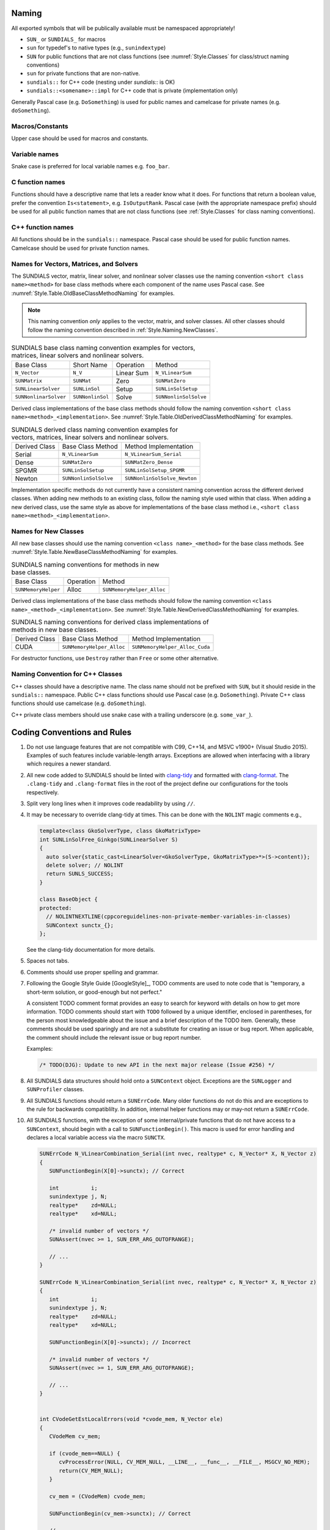 ..
   Author(s): David J. Gardner, Cody J. Balos @ LLNL
   -----------------------------------------------------------------------------
   SUNDIALS Copyright Start
   Copyright (c) 2002-2023, Lawrence Livermore National Security
   and Southern Methodist University.
   All rights reserved.

   See the top-level LICENSE and NOTICE files for details.

   SPDX-License-Identifier: BSD-3-Clause
   SUNDIALS Copyright End
   -----------------------------------------------------------------------------

.. _Style.Naming:

Naming
======

All exported symbols that will be publically available must be namespaced
appropriately!

- ``SUN_`` or ``SUNDIALS_`` for macros
- ``sun`` for typedef's to native types (e.g., ``sunindextype``)
- ``SUN`` for public functions that are not class functions (see
  :numref:`Style.Classes` for class/struct naming conventions)
- ``sun`` for private functions that are non-native.
- ``sundials::`` for C++ code (nesting under `sundials::` is OK)
- ``sundials::<somename>::impl`` for C++ code that is private (implementation
  only)

Generally Pascal case (e.g. ``DoSomething``) is used for public names and
camelcase for private names (e.g. ``doSomething``).

Macros/Constants
----------------

Upper case should be used for macros and constants.

Variable names
--------------

Snake case is preferred for local variable names e.g. ``foo_bar``.

C function names
----------------

Functions should have a descriptive name that lets a reader know what it does.
For functions that return a boolean value, prefer the convention
``Is<statement>``, e.g. ``IsOutputRank``. Pascal case (with the appropriate
namespace prefix) should be used for all public function names that are not
class functions (see :ref:`Style.Classes` for class naming conventions).

C++ function names
------------------

All functions should be in the ``sundials::`` namespace. Pascal case should be
used for public function names. Camelcase should be used for private function
names.

Names for Vectors, Matrices, and Solvers
----------------------------------------

The SUNDIALS vector, matrix, linear solver, and nonlinear solver classes use the
naming convention ``<short class name><method>`` for base class methods where
each component of the name uses Pascal case. See
:numref:`Style.Table.OldBaseClassMethodNaming` for examples.

.. note::

   This naming convention *only* applies to the vector, matrix, and solver
   classes. All other classes should follow the naming convention described in
   :ref:`Style.Naming.NewClasses`.

.. _Style.Table.OldBaseClassMethodNaming:

.. Table:: SUNDIALS base class naming convention examples for vectors, matrices,
           linear solvers and nonlinear solvers.

   +-----------------------+------------------+------------+-----------------------+
   | Base Class            | Short Name       | Operation  | Method                |
   +-----------------------+------------------+------------+-----------------------+
   | ``N_Vector``          | ``N_V``          | Linear Sum | ``N_VLinearSum``      |
   +-----------------------+------------------+------------+-----------------------+
   | ``SUNMatrix``         | ``SUNMat``       | Zero       | ``SUNMatZero``        |
   +-----------------------+------------------+------------+-----------------------+
   | ``SUNLinearSolver``   | ``SUNLinSol``    | Setup      | ``SUNLinSolSetup``    |
   +-----------------------+------------------+------------+-----------------------+
   | ``SUNNonlinarSolver`` | ``SUNNonlinSol`` | Solve      | ``SUNNonlinSolSolve`` |
   +-----------------------+------------------+------------+-----------------------+

Derived class implementations of the base class methods should follow the naming
convention ``<short class name><method>_<implementation>``. See
:numref:`Style.Table.OldDerivedClassMethodNaming` for examples.

.. _Style.Table.OldDerivedClassMethodNaming:

.. Table:: SUNDIALS derived class naming convention examples for vectors,
           matrices, linear solvers and nonlinear solvers.

   +---------------+-----------------------+------------------------------+
   | Derived Class | Base Class Method     | Method Implementation        |
   +---------------+-----------------------+------------------------------+
   | Serial        | ``N_VLinearSum``      | ``N_VLinearSum_Serial``      |
   +---------------+-----------------------+------------------------------+
   | Dense         | ``SUNMatZero``        | ``SUNMatZero_Dense``         |
   +---------------+-----------------------+------------------------------+
   | SPGMR         | ``SUNLinSolSetup``    | ``SUNLinSolSetup_SPGMR``     |
   +---------------+-----------------------+------------------------------+
   | Newton        | ``SUNNonlinSolSolve`` | ``SUNNonlinSolSolve_Newton`` |
   +---------------+-----------------------+------------------------------+

Implementation specific methods do not currently have a consistent naming
convention across the different derived classes. When adding new methods to an
existing class, follow the naming style used within that class. When adding a
new derived class, use the same style as above for implementations of the base
class method i.e., ``<short class name><method>_<implementation>``.

.. _Style.Naming.NewClasses:

Names for New Classes
---------------------

All new base classes should use the naming convention ``<class name>_<method>``
for the base class methods. See
:numref:`Style.Table.NewBaseClassMethodNaming` for examples.

.. _Style.Table.NewBaseClassMethodNaming:

.. Table:: SUNDIALS naming conventions for methods in new base classes.

   +-----------------------+------------+---------------------------+
   | Base Class            | Operation  | Method                    |
   +-----------------------+------------+---------------------------+
   | ``SUNMemoryHelper``   | Alloc      | ``SUNMemoryHelper_Alloc`` |
   +-----------------------+------------+---------------------------+

Derived class implementations of the base class methods should follow the naming
convention  ``<class name>_<method>_<implementation>``. See
:numref:`Style.Table.NewDerivedClassMethodNaming` for examples.

.. _Style.Table.NewDerivedClassMethodNaming:

.. Table:: SUNDIALS naming conventions for derived class implementations of
           methods in new base classes.

   +---------------+---------------------------+--------------------------------+
   | Derived Class | Base Class Method         | Method Implementation          |
   +---------------+---------------------------+--------------------------------+
   | CUDA          | ``SUNMemoryHelper_Alloc`` | ``SUNMemoryHelper_Alloc_Cuda`` |
   +---------------+---------------------------+--------------------------------+

For destructor functions, use ``Destroy`` rather than ``Free`` or some other alternative.


.. _Style.Classes.Cpp:

Naming Convention for C++ Classes
---------------------------------

C++ classes should have a descriptive name. The class name should not be
prefixed with ``SUN``, but it should reside in the ``sundials::`` namespace.
Public C++ class functions should use Pascal case (e.g. ``DoSomething``).
Private C++ class functions should use camelcase (e.g. ``doSomething``).

C++ private class members should use snake case with a trailing underscore
(e.g. ``some_var_``).

.. _Style.Code:

Coding Conventions and Rules 
============================

#. Do not use language features that are not compatible with C99, C++14,
   and MSVC v1900+ (Visual Studio 2015). Examples of such features include
   variable-length arrays. Exceptions are allowed when interfacing with a
   library which requires a newer standard.

#. All new code added to SUNDIALS should be linted with  `clang-tidy
   <https://clang.llvm.org/extra/clang-tidy/>`_ and formatted with `clang-format
   <https://clang.llvm.org/docs/ClangFormat.html>`_. The ``.clang-tidy`` and
   ``.clang-format`` files in the root of the project define our configurations for
   the tools respectively.

#. Split very long lines when it improves code readability by using ``//``.

#. It may be necessary to override clang-tidy at times. This can be done with
   the ``NOLINT`` magic comments e.g.,

   .. code-block:: cpp

      template<class GkoSolverType, class GkoMatrixType>
      int SUNLinSolFree_Ginkgo(SUNLinearSolver S)
      {
        auto solver{static_cast<LinearSolver<GkoSolverType, GkoMatrixType>*>(S->content)};
        delete solver; // NOLINT
        return SUNLS_SUCCESS;
      }

      class BaseObject {
      protected:
        // NOLINTNEXTLINE(cppcoreguidelines-non-private-member-variables-in-classes)
        SUNContext sunctx_{};
      };

   See the clang-tidy documentation for more details.

#. Spaces not tabs.

#. Comments should use proper spelling and grammar.

#. Following the Google Style Guide [GoogleStyle]_, TODO comments are used to note
   code that is "temporary, a short-term solution, or good-enough but not perfect."

   A consistent TODO comment format provides an easy to search for keyword with
   details on how to get more information. TODO comments should start with ``TODO``
   followed by a unique identifier, enclosed in parentheses, for the person most
   knowledgeable about the issue and a brief description of the TODO item.
   Generally, these comments should be used sparingly and are not a substitute for
   creating an issue or bug report. When applicable, the comment should include the
   relevant issue or bug report number.

   Examples:

   .. code-block:: c

     /* TODO(DJG): Update to new API in the next major release (Issue #256) */

#. All SUNDIALS data structures should hold onto a ``SUNContext`` object. Exceptions 
   are the ``SUNLogger`` and ``SUNProfiler`` classes.

#. All SUNDIALS functions should return a ``SUNErrCode``. Many older functions
   do not do this and are exceptions to the rule for backwards compatiblilty. 
   In addition, internal helper functions may or may-not return a ``SUNErrCode``.

#. All SUNDIALS functions, with the exception of some internal/private functions
   that do not have access to a ``SUNContext``, should begin with a call to 
   ``SUNFunctionBegin()``. This macro is used for error handling and declares a 
   local variable access via the macro ``SUNCTX``.

   .. code-block:: c

      SUNErrCode N_VLinearCombination_Serial(int nvec, realtype* c, N_Vector* X, N_Vector z)
      {
         SUNFunctionBegin(X[0]->sunctx); // Correct
         
         int          i;
         sunindextype j, N;
         realtype*    zd=NULL;
         realtype*    xd=NULL;

         /* invalid number of vectors */
         SUNAssert(nvec >= 1, SUN_ERR_ARG_OUTOFRANGE);

         // ...
      }

      SUNErrCode N_VLinearCombination_Serial(int nvec, realtype* c, N_Vector* X, N_Vector z)
      {
         int          i;
         sunindextype j, N;
         realtype*    zd=NULL;
         realtype*    xd=NULL;

         SUNFunctionBegin(X[0]->sunctx); // Incorrect

         /* invalid number of vectors */
         SUNAssert(nvec >= 1, SUN_ERR_ARG_OUTOFRANGE);

         // ...
      }


      int CVodeGetEstLocalErrors(void *cvode_mem, N_Vector ele)
      {
         CVodeMem cv_mem;

         if (cvode_mem==NULL) {
            cvProcessError(NULL, CV_MEM_NULL, __LINE__, __func__, __FILE__, MSGCV_NO_MEM);
            return(CV_MEM_NULL);
         }

         cv_mem = (CVodeMem) cvode_mem;

         SUNFunctionBegin(cv_mem->sunctx); // Correct

         // ...
      }


#. All references to ``SUNContext`` objects should be done via the ``SUNCTX``
   macro. The only exceptions are functions in the ``SUNContext`` class. 

#. All calls to SUNDIALS functions that return a ``SUNErrCode`` should have
   their return value checked with a macro from the ``SUNCheckCall`` family.

   .. code-block:: c

    SUNCheckCall(N_VLinearCombination(...)); // Correct

   Avoid storing the return value and then checking the stored value except when absolutely necessary.

   .. code-block:: c

    SUNErrCode err;
    err = N_VLinearCombination(...);
    SUNCheckCall(err); // Avoid except when absolutely necessary.

#. All calls to SUNDIALS functions that *do not* return a ``SUNErrCode`` should
   be followed by checking the last error stored in the ``SUNContext``. 
   The exception to this rule is for internal helper functions. 
   These should not be checked unless they return a ``SUNErrCode``. 
   These checks are done with the ``SUNCheckLastErr`` macros. 

   .. code-block:: c

    // Correct
    N_VLinearSum(...); SUNCheckLastErr(); 

    // Incorrect
    SUNRsqrt(N_VDotProd(...)); SUNCheckLastErr(); 

    // Correct
    sunrealtype tmp = N_VDotProd(...); SUNCheckLastErr(); 
    tmp = SUNRsqrt(tmp);

#. Programmer errors should be checked with the ``SUNAssert`` or ``SUNMPIAssert`` macro.
   By programmer errors we mean, for example, illegal inputs such as mismatching dimensions or a
   ``NULL`` value for something that should not be. 

   .. code-block:: c
      
      SUNLinearSolver SUNLinSol_Band(N_Vector y, SUNMatrix A, SUNContext sunctx)
      {
         SUNFunctionBegin(sunctx);
         SUNLinearSolver S;
         SUNLinearSolverContent_Band content;
         sunindextype MatrixRows;

         // Correct - check these with SUNAssert
         SUNAssert(SUNMatGetID(A) == SUNMATRIX_BAND, SUN_ERR_ARG_WRONGTYPE);
         SUNAssert(SUNBandMatrix_Rows(A) == SUNBandMatrix_Columns(A), SUN_ERR_ARG_DIMSMISMATCH);
         SUNAssert(y->ops->nvgetarraypointer, SUN_ERR_ARG_INCOMPATIBLE);

         // ...
      }

#. If statements and loops should always have braces even if they are one line.

#. Return statements should not unecessarily use parentheses. prefer ``return
   x;`` to ``return(x);``. Note, however, lots of older SUNDIALS source code
   uses ``return(x);``. 


The SUNDIALS vector, matrix, linear solver, and nonlinear solver classes use the
naming convention ``<short class name><method>`` for base class methods where
each component of the name uses Pascal case. See
:numref:`Style.Table.OldBaseClassMethodNaming` for examples.

.. note::

   This naming convention *only* applies to the vector, matrix, and solver
   classes. All other classes should follow the naming convention described in
   :ref:`Style.Naming.NewClasses`.


.. _Style.Table.OldBaseClassMethodNaming:

.. Table:: SUNDIALS base class naming convention examples for vectors, matrices,
           linear solvers and nonlinear solvers.

   +-----------------------+------------------+------------+-----------------------+
   | Base Class            | Short Name       | Operation  | Method                |
   +-----------------------+------------------+------------+-----------------------+
   | ``N_Vector``          | ``N_V``          | Linear Sum | ``N_VLinearSum``      |
   +-----------------------+------------------+------------+-----------------------+
   | ``SUNMatrix``         | ``SUNMat``       | Zero       | ``SUNMatZero``        |
   +-----------------------+------------------+------------+-----------------------+
   | ``SUNLinearSolver``   | ``SUNLinSol``    | Setup      | ``SUNLinSolSetup``    |
   +-----------------------+------------------+------------+-----------------------+
   | ``SUNNonlinarSolver`` | ``SUNNonlinSol`` | Solve      | ``SUNNonlinSolSolve`` |
   +-----------------------+------------------+------------+-----------------------+

Derived class implementations of the base class methods should follow the naming
convention ``<short class name><method>_<implementation>``. See
:numref:`Style.Table.OldDerivedClassMethodNaming` for examples.

.. _Style.Table.OldDerivedClassMethodNaming:

.. Table:: SUNDIALS derived class naming convention examples for vectors,
           matrices, linear solvers and nonlinear solvers.

   +---------------+-----------------------+------------------------------+
   | Derived Class | Base Class Method     | Method Implementation        |
   +---------------+-----------------------+------------------------------+
   | Serial        | ``N_VLinearSum``      | ``N_VLinearSum_Serial``      |
   +---------------+-----------------------+------------------------------+
   | Dense         | ``SUNMatZero``        | ``SUNMatZero_Dense``         |
   +---------------+-----------------------+------------------------------+
   | SPGMR         | ``SUNLinSolSetup``    | ``SUNLinSolSetup_SPGMR``     |
   +---------------+-----------------------+------------------------------+
   | Newton        | ``SUNNonlinSolSolve`` | ``SUNNonlinSolSolve_Newton`` |
   +---------------+-----------------------+------------------------------+

Implementation specific methods do not currently have a consistent naming
convention across the different derived classes. When adding new methods to an
existing class, follow the naming style used within that class. When adding a
new derived class, use the same style as above for implementations of the base
class method i.e., ``<short class name><method>_<implementation>``.

All new base classes should use the naming convention ``<class name>_<method>``
for the base class methods. See
:numref:`Style.Table.NewBaseClassMethodNaming` for examples.

.. _Style.Table.NewBaseClassMethodNaming:

.. Table:: SUNDIALS naming conventions for methods in new base classes.

   +-----------------------+------------+---------------------------+
   | Base Class            | Operation  | Method                    |
   +-----------------------+------------+---------------------------+
   | ``SUNMemoryHelper``   | Alloc      | ``SUNMemoryHelper_Alloc`` |
   +-----------------------+------------+---------------------------+

Derived class implementations of the base class methods should follow the naming
convention  ``<class name>_<method>_<implementation>``. See
:numref:`Style.Table.NewDerivedClassMethodNaming` for examples.

.. _Style.Table.NewDerivedClassMethodNaming:

.. Table:: SUNDIALS naming conventions for derived class implementations of
           methods in new base classes.

   +---------------+---------------------------+--------------------------------+
   | Derived Class | Base Class Method         | Method Implementation          |
   +---------------+---------------------------+--------------------------------+
   | CUDA          | ``SUNMemoryHelper_Alloc`` | ``SUNMemoryHelper_Alloc_Cuda`` |
   +---------------+---------------------------+--------------------------------+

For destructor functions, use ``Destroy`` rather than ``Free`` or some other alternative.


.. _Style.Classes.Cpp:

Naming Convention for C++ Classes
---------------------------------

C++ classes should have a descriptive name. The class name should not be
prefixed with ``SUN``, but it should reside in the ``sundials::`` namespace.
Public C++ class functions should use Pascal case (e.g. ``DoSomething``).
Private C++ class functions should use camelcase (e.g. ``doSomething``).

C++ private class members should use snake case with a trailing underscore
(e.g. ``some_var_``).

.. _Style.Code:

Coding Conventions and Rules 
============================

#. Do not use language features that are not compatible with C99, C++14,
   and MSVC v1900+ (Visual Studio 2015). Examples of such features include
   variable-length arrays. Exceptions are allowed when interfacing with a
   library which requires a newer standard.

#. All new code added to SUNDIALS should be linted with  `clang-tidy
   <https://clang.llvm.org/extra/clang-tidy/>`_ and formatted with `clang-format
   <https://clang.llvm.org/docs/ClangFormat.html>`_. The ``.clang-tidy`` and
   ``.clang-format`` files in the root of the project define our configurations for
   the tools respectively.

   .. warning::

      We use version 17.0.4 of clang-tidy and clang-format. Any other version may produce different
      results or not work at all. The easiest way to install the specific version of the tools is 
      with Spack: ``spack install llvm@17.0.4``.

#. Split very long lines when it improves code readability by using ``//``.

#. It may be necessary to override clang-tidy at times. This can be done with
   the ``NOLINT`` magic comments e.g.,

   .. code-block:: cpp

      template<class GkoSolverType, class GkoMatrixType>
      int SUNLinSolFree_Ginkgo(SUNLinearSolver S)
      {
        auto solver{static_cast<LinearSolver<GkoSolverType, GkoMatrixType>*>(S->content)};
        delete solver; // NOLINT
        return SUNLS_SUCCESS;
      }

      class BaseObject {
      protected:
        // NOLINTNEXTLINE(cppcoreguidelines-non-private-member-variables-in-classes)
        SUNContext sunctx_{};
      };

   See the clang-tidy documentation for more details.

#. Spaces not tabs.

#. All comments should use ``/* */``.

#. Comments should use proper spelling and grammar.

#. Following the Google Style Guide [GoogleStyle]_, TODO comments are used to note
   code that is "temporary, a short-term solution, or good-enough but not perfect."

   A consistent TODO comment format provides an easy to search for keyword with
   details on how to get more information. TODO comments should start with ``TODO``
   followed by a unique identifier, enclosed in parentheses, for the person most
   knowledgeable about the issue and a brief description of the TODO item.
   Generally, these comments should be used sparingly and are not a substitute for
   creating an issue or bug report. When applicable, the comment should include the
   relevant issue or bug report number.

   Examples:

   .. code-block:: c

     /* TODO(DJG): Update to new API in the next major release (Issue #256) */

#. All SUNDIALS data structures should hold onto a ``SUNContext`` object. Exceptions 
   are the ``SUNLogger`` and ``SUNProfiler`` classes.

#. All SUNDIALS functions should return a ``SUNErrCode``. Many older functions
   do not do this and are exceptions to the rule for backwards compatiblilty. 
   In addition, internal helper functions may or may-not return a ``SUNErrCode``.

#. Functions that need a ``SUNContext`` object should unpack it from the first argument
   that has a reference to the object using the ``SUNFunctionBegin()`` macro. This
   should be done before any other line in the function when possible, otherwise
   it should be done as soon as possible.  For example,

   .. code-block:: c

      SUNErrCode N_VLinearCombination_Serial(int nvec, sunrealtype* c, N_Vector* X, N_Vector z)
      {
         SUNFunctionBegin(X[0]->sunctx); // Correct
         
         int          i;
         sunindextype j, N;
         sunrealtype*    zd=NULL;
         sunrealtype*    xd=NULL;

         /* invalid number of vectors */
         SUNAssert(nvec >= 1, SUN_ERR_ARG_OUTOFRANGE);

         /* should have called N_VScale */
         if (nvec == 1) {
            SUNCheckCallLastErr(N_VScale_Serial(c[0], X[0], z));
            return SUN_SUCCESS;
         }

         // ...
      }

      SUNErrCode N_VLinearCombination_Serial(int nvec, sunrealtype* c, N_Vector* X, N_Vector z)
      {
         int          i;
         sunindextype j, N;
         sunrealtype*    zd=NULL;
         sunrealtype*    xd=NULL;

         SUNFunctionBegin(X[0]->sunctx); // Incorrect

         /* invalid number of vectors */
         SUNAssert(nvec >= 1, SUN_ERR_ARG_OUTOFRANGE);

         /* should have called N_VScale */
         if (nvec == 1) {
            SUNCheckCallLastErr(N_VScale_Serial(c[0], X[0], z));
            return SUN_SUCCESS;
         }

         // ...
      }


      int CVodeGetEstLocalErrors(void *cvode_mem, N_Vector ele)
      {
         CVodeMem cv_mem;

         if (cvode_mem==NULL) {
            cvProcessError(NULL, CV_MEM_NULL, __LINE__, __func__, __FILE__, MSGCV_NO_MEM);
            return(CV_MEM_NULL);
         }

         cv_mem = (CVodeMem) cvode_mem;

         SUNFunctionBegin(cv_mem->sunctx); // Correct

         // ...
      }


#. All references to ``SUNContext`` objects should be done via the ``SUNCTX``
   macro. The only exceptions are functions in the ``SUNContext`` class. 

#. All calls to SUNDIALS functions that return a ``SUNErrCode`` should have
   their return value checked with a macro from the ``SUNCheckCall`` family.

   .. code-block:: c

    SUNCheckCall(N_VLinearCombination(...)); // Correct

   Avoid storing the return value and then checking the stored value except when absolutely necessary.

   .. code-block:: c

    SUNErrCode err;
    err = N_VLinearCombination(...);
    SUNCheckCall(err); // Avoid except when absolutely necessary.

#. All calls to SUNDIALS functions that *do not* return a ``SUNErrCode`` should
   be followed by checking the last error stored in the ``SUNContext``. 
   The exception to this rule is for internal helper functions. 
   These should not be checked unless they return a ``SUNErrCode``. 
   These checks are done with the ``SUNCheckCallLastErr`` macros. 

   .. code-block:: c

    // Correct
    SUNCheckCallLastErr(N_VLinearSum(...)); 

    // Incorrect
    SUNCheckCallLastErr(SUNRsqrt(N_VDotProd(...))); 

    // Correct
    sunrealtype tmp = SUNCheckCallLastErr(N_VDotProd(...)); 
    tmp = SUNRsqrt(tmp);

#. Programmer errors should be checked with the ``SUNAssert`` or ``SUNMPIAssert`` macro.
   By programmer errors we mean, for example, illegal inputs such as mismatching dimensions or a
   ``NULL`` value for something that should not be. 

   .. code-block:: c
      
      SUNLinearSolver SUNLinSol_Band(N_Vector y, SUNMatrix A, SUNContext sunctx)
      {
         SUNFunctionBegin(sunctx);
         SUNLinearSolver S;
         SUNLinearSolverContent_Band content;
         sunindextype MatrixRows;

         // Correct - check these with SUNAssert
         SUNAssert(SUNMatGetID(A) == SUNMATRIX_BAND, SUN_ERR_ARG_WRONGTYPE);
         SUNAssert(SUNBandMatrix_Rows(A) == SUNBandMatrix_Columns(A), SUN_ERR_ARG_DIMSMISMATCH);
         SUNAssert(y->ops->nvgetarraypointer, SUN_ERR_ARG_INCOMPATIBLE);

         // ...
      }

#. If statements and loops should always have braces even if they are one line.

#. Return statements should not unecessarily use parentheses. prefer ``return
   x;`` to ``return(x);``. Note, however, lots of older SUNDIALS source code
   uses ``return(x);``. 


